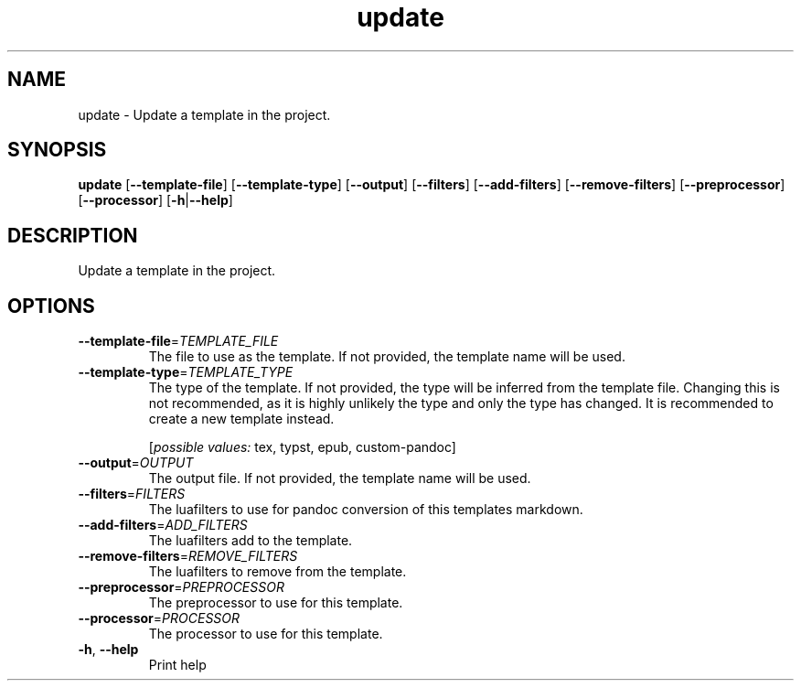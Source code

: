 .ie \n(.g .ds Aq \(aq
.el .ds Aq '
.TH update 1  "update " 
.SH NAME
update \- Update a template in the project.
.SH SYNOPSIS
\fBupdate\fR [\fB\-\-template\-file\fR] [\fB\-\-template\-type\fR] [\fB\-\-output\fR] [\fB\-\-filters\fR] [\fB\-\-add\-filters\fR] [\fB\-\-remove\-filters\fR] [\fB\-\-preprocessor\fR] [\fB\-\-processor\fR] [\fB\-h\fR|\fB\-\-help\fR] 
.SH DESCRIPTION
Update a template in the project.
.SH OPTIONS
.TP
\fB\-\-template\-file\fR=\fITEMPLATE_FILE\fR
The file to use as the template. If not provided, the template name will be used.
.TP
\fB\-\-template\-type\fR=\fITEMPLATE_TYPE\fR
The type of the template. If not provided, the type will be inferred from the template file.
Changing this is not recommended, as it is highly unlikely the type and only the type has changed. It is recommended to create a new template instead.
.br

.br
[\fIpossible values: \fRtex, typst, epub, custom\-pandoc]
.TP
\fB\-\-output\fR=\fIOUTPUT\fR
The output file. If not provided, the template name will be used.
.TP
\fB\-\-filters\fR=\fIFILTERS\fR
The luafilters to use for pandoc conversion of this templates markdown.
.TP
\fB\-\-add\-filters\fR=\fIADD_FILTERS\fR
The luafilters add to the template.
.TP
\fB\-\-remove\-filters\fR=\fIREMOVE_FILTERS\fR
The luafilters to remove from the template.
.TP
\fB\-\-preprocessor\fR=\fIPREPROCESSOR\fR
The preprocessor to use for this template.
.TP
\fB\-\-processor\fR=\fIPROCESSOR\fR
The processor to use for this template.
.TP
\fB\-h\fR, \fB\-\-help\fR
Print help
